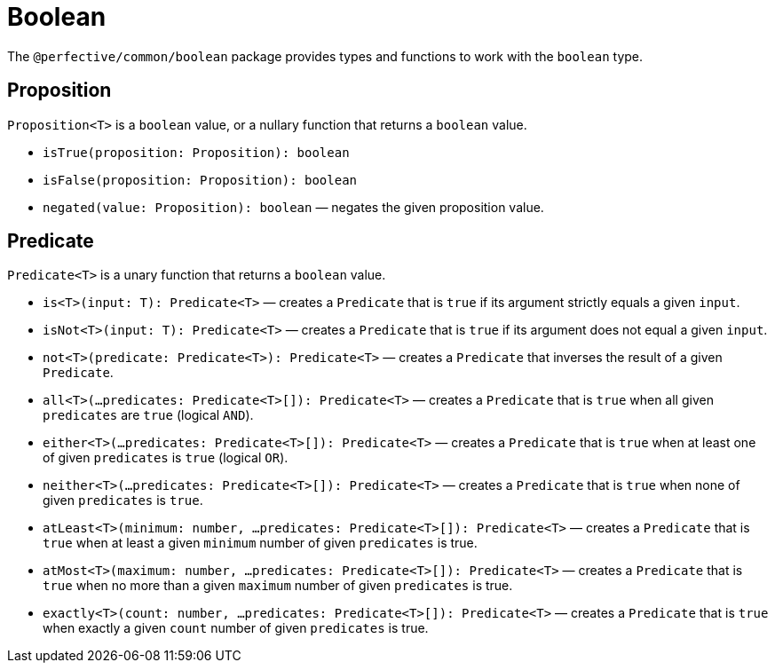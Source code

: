 = Boolean

The `@perfective/common/boolean` package provides types and functions to work with the `boolean` type.


== Proposition

`Proposition<T>` is a `boolean` value,
or a nullary function that returns a `boolean` value.

* `isTrue(proposition: Proposition): boolean`
+
* `isFalse(proposition: Proposition): boolean`
+
* `negated(value: Proposition): boolean`
— negates the given proposition value.


== Predicate

`Predicate<T>` is a unary function that returns a `boolean` value.

* `is<T>(input: T): Predicate<T>`
— creates a `Predicate` that is `true` if its argument strictly equals a given `input`.
+
* `isNot<T>(input: T): Predicate<T>`
— creates a `Predicate` that is `true` if its argument does not equal a given `input`.
+
* `not<T>(predicate: Predicate<T>): Predicate<T>`
— creates a `Predicate` that inverses the result of a given `Predicate`.
+
* `all<T>(...predicates: Predicate<T>[]): Predicate<T>`
— creates a `Predicate` that is `true` when all given `predicates` are `true` (logical `AND`).
+
* `either<T>(...predicates: Predicate<T>[]): Predicate<T>`
— creates a `Predicate` that is `true` when at least one of given `predicates` is `true` (logical `OR`).
+
* `neither<T>(...predicates: Predicate<T>[]): Predicate<T>`
— creates a `Predicate` that is `true` when none of given `predicates` is `true`.
+
* `atLeast<T>(minimum: number, ...predicates: Predicate<T>[]): Predicate<T>`
— creates a `Predicate` that is `true` when at least a given `minimum` number of given `predicates` is true.
+
* `atMost<T>(maximum: number, ...predicates: Predicate<T>[]): Predicate<T>`
— creates a `Predicate` that is `true` when no more than a given `maximum` number of given `predicates` is true.
+
* `exactly<T>(count: number, ...predicates: Predicate<T>[]): Predicate<T>`
— creates a `Predicate` that is `true` when exactly a given `count` number of given `predicates` is true.
